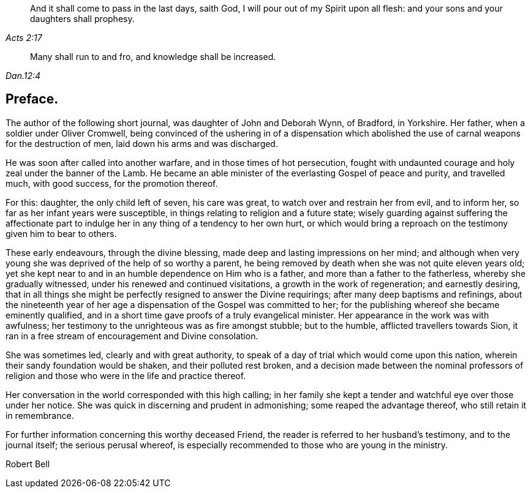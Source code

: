[quote.epigraph, , Acts 2:17]
____
And it shall come to pass in the last days, saith God,
I will pour out of my Spirit upon all flesh:
and your sons and your daughters shall prophesy.
____

[quote.epigraph, , Dan.12:4]
____
Many shall run to and fro, and knowledge shall be increased.
____

== Preface.

The author of the following short journal, was daughter of John and Deborah Wynn,
of Bradford, in Yorkshire.
Her father, when a soldier under Oliver Cromwell,
being convinced of the ushering in of a dispensation which
abolished the use of carnal weapons for the destruction of men,
laid down his arms and was discharged.

He was soon after called into another warfare, and in those times of hot persecution,
fought with undaunted courage and holy zeal under the banner of the Lamb.
He became an able minister of the everlasting Gospel of peace and purity,
and travelled much, with good success, for the promotion thereof.

For this: daughter, the only child left of seven, his care was great,
to watch over and restrain her from evil, and to inform her,
so far as her infant years were susceptible,
in things relating to religion and a future state;
wisely guarding against suffering the affectionate part to
indulge her in any thing of a tendency to her own hurt,
or which would bring a reproach on the testimony given him to bear to others.

These early endeavours, through the divine blessing,
made deep and lasting impressions on her mind;
and although when very young she was deprived of the help of so worthy a parent,
he being removed by death when she was not quite eleven years old;
yet she kept near to and in an humble dependence on Him who is a father,
and more than a father to the fatherless, whereby she gradually witnessed,
under his renewed and continued visitations, a growth in the work of regeneration;
and earnestly desiring,
that in all things she might be perfectly resigned to answer the Divine requirings;
after many deep baptisms and refinings,
about the nineteenth year of her age a dispensation of the Gospel was committed to her;
for the publishing whereof she became eminently qualified,
and in a short time gave proofs of a truly evangelical minister.
Her appearance in the work was with awfulness;
her testimony to the unrighteous was as fire amongst stubble; but to the humble,
afflicted travellers towards Sion,
it ran in a free stream of encouragement and Divine consolation.

She was sometimes led, clearly and with great authority,
to speak of a day of trial which would come upon this nation,
wherein their sandy foundation would be shaken, and their polluted rest broken,
and a decision made between the nominal professors of religion
and those who were in the life and practice thereof.

Her conversation in the world corresponded with this high calling;
in her family she kept a tender and watchful eye over those under her notice.
She was quick in discerning and prudent in admonishing;
some reaped the advantage thereof, who still retain it in remembrance.

For further information concerning this worthy deceased Friend,
the reader is referred to her husband`'s testimony, and to the journal itself;
the serious perusal whereof,
is especially recommended to those who are young in the ministry.

[.signed-section-signature]
Robert Bell
